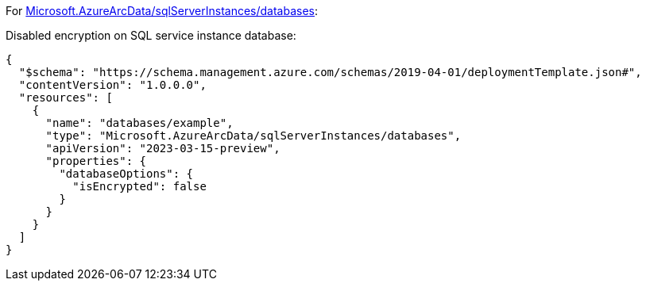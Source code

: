 For https://learn.microsoft.com/en-us/azure/templates/microsoft.azurearcdata/sqlserverinstances/databases[Microsoft.AzureArcData/sqlServerInstances/databases]:

Disabled encryption on SQL service instance database:
[source,json,diff-id=1201,diff-type=noncompliant]
----
{
  "$schema": "https://schema.management.azure.com/schemas/2019-04-01/deploymentTemplate.json#",
  "contentVersion": "1.0.0.0",
  "resources": [
    {
      "name": "databases/example",
      "type": "Microsoft.AzureArcData/sqlServerInstances/databases",
      "apiVersion": "2023-03-15-preview",
      "properties": {
        "databaseOptions": {
          "isEncrypted": false
        }
      }
    }
  ]
}
----
